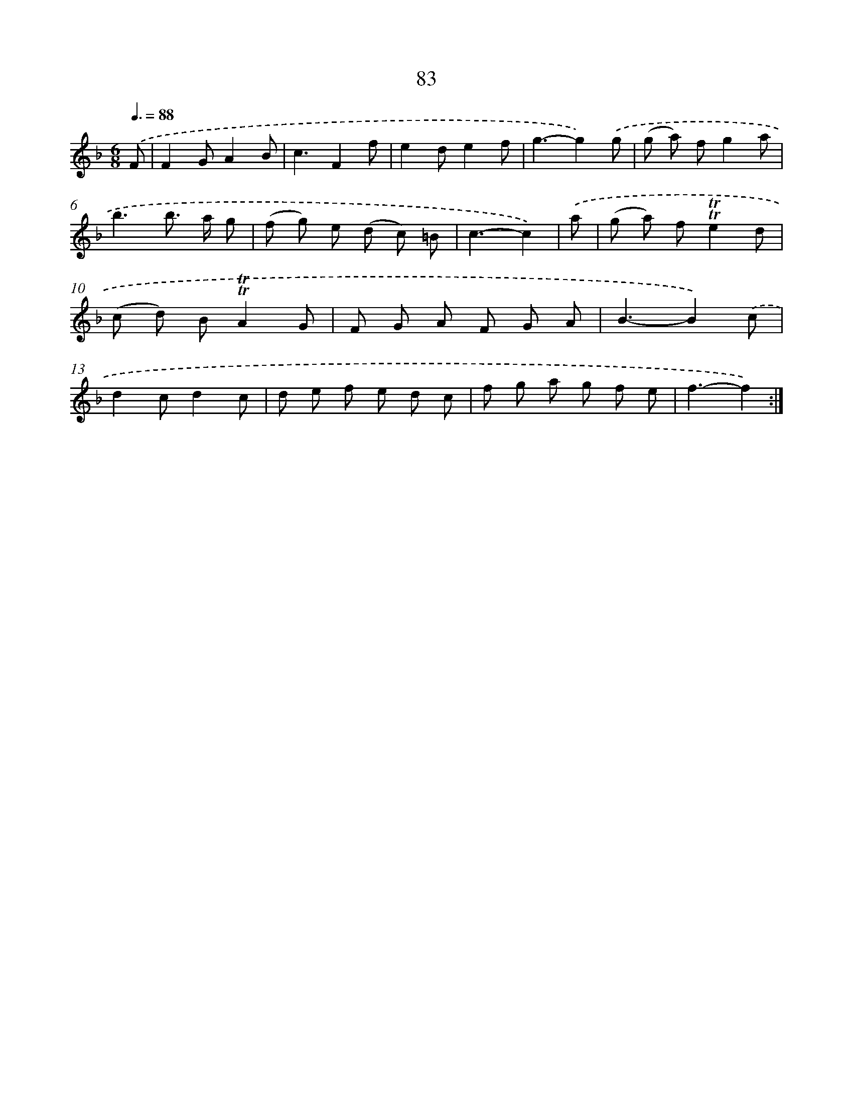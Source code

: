 X: 15598
T: 83
%%abc-version 2.0
%%abcx-abcm2ps-target-version 5.9.1 (29 Sep 2008)
%%abc-creator hum2abc beta
%%abcx-conversion-date 2018/11/01 14:37:55
%%humdrum-veritas 3865139814
%%humdrum-veritas-data 1481590029
%%continueall 1
%%barnumbers 0
L: 1/8
M: 6/8
Q: 3/8=88
K: F clef=treble
.('F [I:setbarnb 1]|
F2GA2B |
c3F2f |
e2de2f |
g3-g2).('g |
(g a) fg2a |
b3b> a g |
(f g) e (d c) =B |
c3-c2) |
.('a [I:setbarnb 9]|
(g a) f!trill!!trill!e2d |
(c d) B!trill!!trill!A2G |
F G A F G A |
B3-B2).('c |
d2cd2c |
d e f e d c |
f g a g f e |
f3-f2) :|]
